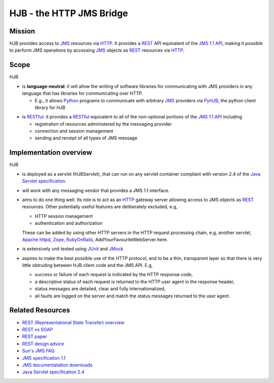 =========================
HJB - the HTTP JMS Bridge
=========================

Mission
-------

HJB provides access to JMS_ resources via HTTP_. It provides a
REST_ API equivalent of the `JMS 1.1 API`_, making it possible to
perform JMS operations by accessing JMS_ objects as REST_
resources via HTTP_.

Scope
-----

HJB

* is **language-neutral**: it will allow the writing of software
  libraries for communicating with JMS providers in any language that
  has libraries for communicating over HTTP.
  
  - E.g., it allows `Python`_ programs to communicate with arbitrary `JMS`_
    providers via `PyHJB`_, the python client library for HJB

.. _`Python`: http://www.python.org

.. _`PyHJB`: http://cheeseshop.python.org/pypi/pyhjb


* is `RESTful`_: it provides a `RESTful`_ equivalent to all of the
  non-optional portions of the `JMS 1.1 API`_ including

  - registration of resources administered by the messaging provider

  - connection and session management

  - sending and receipt of all types of JMS message

.. _`JMS`: http://java.sun.com/products/jms/

.. _`HTTP`: http://tools.ietf.org/html/rfc2616

.. _`REST`: http://en.wikipedia.org/wiki/REST

.. _`RESTful`: http://en.wikipedia.org/wiki/REST

Implementation overview
-----------------------

HJB

* is deployed as a servlet (HJBServlet), that can run on any servlet
  container compliant with version 2.4 of the `Java Servlet
  specification`_.

* will work with any messaging vendor that provides a JMS 1.1
  interface.

* aims to do one thing well. Its role is to act as an `HTTP`_ gateway
  server allowing access to JMS objects as `REST`_ resources. Other
  potentially useful features are deliberately excluded, e.g,

  - HTTP session management

  - authentication and authorization

  These can be added by using other HTTP servers in the HTTP request
  processing chain, e.g, another servlet, `Apache httpd`_, Zope_,
  RubyOnRails_, AddYourFavouriteWebServer here.

* is extensively unit tested using `JUnit <http://www.junit.org>`_
  and `JMock <http://www.jmock.org>`_

* aspires to make the best possible use of the HTTP protocol, and to
  be a thin, transparent layer so that there is very little obtruding
  between HJB client code and the JMS API. E.g,

  - success or failure of each request is indicated by the HTTP
    response code,

  - a descriptive status of each request is returned to the HTTP user
    agent in the response header,

  - status messages are detailed, clear and fully internationalized, 

  - all faults are logged on the server and match the status messages
    returned to the user agent.

.. _`Java Servlet Specification` : http://java.sun.com/products/servlet/download.html#specs

Related Resources
-----------------

* `REST (Representational State Transfer) overview <http://en.wikipedia.org/wiki/REST>`_
  
* `REST vs SOAP <http://www.prescod.net/rest/rest_vs_soap_overview>`_

* `REST paper
  <http://www.ics.uci.edu/~fielding/pubs/dissertation/rest_arch_style.htm>`_

* `REST design advice <http://www.prescod.net/rest/mistakes/>`_

* `Sun's JMS FAQ <http://java.sun.com/products/jms/faq.html>`_

* `JMS specification 1.1
  <http://java.sun.com/products/jms/docs.html>`_

* `JMS documentatation downloads
  <http://java.sun.com/products/jms/docs.html>`_

* `Java Servlet specification 2.4
  <http://java.sun.com/products/servlet/download.html#specs>`_

.. _`JMS 1.1 API`: http://java.sun.com/products/jms/docs.html

.. _`Apache httpd`: http://httpd.apache.org

.. _`Zope`: http://www.zope.org

.. _`RubyOnRails`: http://www.rubyonrails.org

.. Copyright (C) 2006 Tim Emiola
